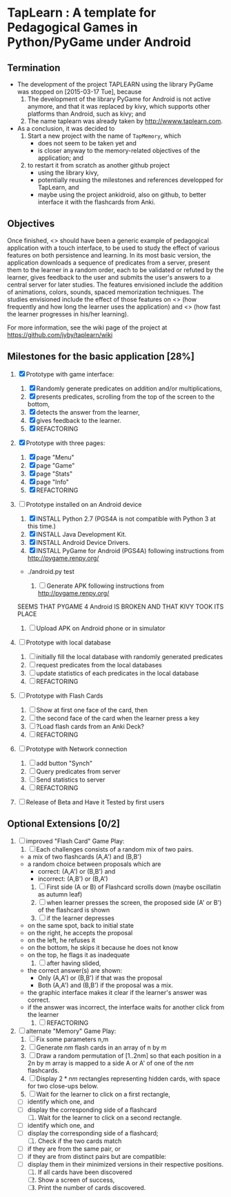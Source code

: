 * TapLearn : A template for Pedagogical Games in Python/PyGame under Android
** Termination

   - The development of the project TAPLEARN using the library PyGame was stopped on [2015-03-17 Tue], because
     1) The development of the library PyGame for Android is not active anymore, and that it was replaced by kivy, which supports other platforms than Android, such as kivy; and
     2) The name taplearn was already taken by http://wwww.taplearn.com.

   - As a conclusion, it was decided to
     1) Start a new project with the  name of =TapMemory=, which 
       	- does not seem to be taken yet and
       	- is closer anyway to the memory-related objectives of the application; and
     2) to restart it from scratch as another github project
       	- using the library kivy,
       	- potentially reusing the milestones and references developped for TapLearn, and
       	- maybe using the project ankidroid, also on github, to better interface it with the flashcards from Anki.


** Objectives
  Once finished, <<<TapLearn>>> should have been a generic example of pedagogical application with a touch interface, to be used to study the effect of various features on both persistence and learning. In its most basic version, the application downloads a sequence of predicates from a server, present them to the learner in a random order, each to be validated or refuted by the learner, gives feedback to the user and submits the user's answers to a central server for later studies. The features envisioned include the addition of animations, colors, sounds, spaced memorization techniques. The studies envisioned include the effect of those features on <<<persistence>>> (how frequently and how long the learner uses the application) and <<<learning>>> (how fast the learner progresses in his/her learning).

For more information, see the wiki page of the project at https://github.com/jyby/taplearn/wiki


** Milestones for the basic application [28%]

   1. [X] Prototype with game interface:
      1) [X] Randomly generate predicates on addition and/or multiplications,
      2) [X] presents predicates, scrolling from the top of the screen to the bottom, 
      3) [X] detects the answer from the learner,
      4) [X] gives feedback to the learner.
      5) [X] REFACTORING
   2. [X] Prototype with three pages:
      1) [X] page "Menu"
      2) [X] page "Game" 
      3) [X] page "Stats"
      4) [X] page "Info"
      5) [X] REFACTORING
   3. [-] Prototype installed on an Android device
      1) [X] INSTALL Python 2.7 (PGS4A is not compatible with Python 3 at this time.)
      2) [X] INSTALL Java Development Kit. 
      3) [X] INSTALL Android Device Drivers.
      4) [X] INSTALL PyGame for Android (PGS4A) following instructions from http://pygame.renpy.org/
	 - ./android.py test

      5) [ ] Generate APK following instructions from http://pygame.renpy.org/
	 SEEMS THAT PYGAME 4 Android IS BROKEN
	 AND THAT KIVY TOOK ITS PLACE

      6) [ ] Upload APK on Android phone or in simulator
   4. [ ] Prototype with local database
      1) [ ] initially fill the local database with randomly generated predicates
      2) [ ] request predicates from the local databases
      3) [ ] update statistics of each predicates in the local database
      4) [ ] REFACTORING
   5. [ ] Prototype with Flash Cards
      1) [ ] Show at first one face of the card, then
      2) [ ] the second face of the card when the learner press a key
      3) [ ] ?Load flash cards from an Anki Deck?
      4) [ ] REFACTORING
   6. [ ] Prototype with Network connection
      1) [ ] add button "Synch"
      2) [ ] Query predicates from server
      3) [ ] Send statistics to server
      4) [ ] REFACTORING
   7. [ ] Release of Beta and Have it Tested by first users

** Optional Extensions [0/2]

   1. [ ] improved "Flash Card" Game Play:
      1) [ ] Each challenges consists of a random mix of two pairs.
	 - a mix of two flashcards (A,A') and (B,B')
	 - a random choice between proposals which are
	   - correct: (A,A') or (B,B') and
	   - incorrect: (A,B') or (B,A') 
      2) [ ] First side (A or B) of Flashcard scrolls down (maybe oscillatin as autumn leaf)
      3) [ ] when learner presses the screen, the proposed side (A' or B') of the flashcard is shown
      4) [ ] if the learner depresses
	 - on the same spot, back to initial state
	 - on the right, he accepts the proposal
	 - on the left, he refuses it
	 - on the bottom, he skips it because he does not know
	 - on the top, he flags it as inadequate
      5) [ ] after having slided,
	 - the correct answer(s) are shown:
	   - Only (A,A') or (B,B') if that was the proposal
	   - Both (A,A') and (B,B') if the proposal was a mix.
	 - the graphic interface makes it clear if the learner's answer was correct.
	 - if the answer was incorrect, the interface waits for another click from the learner
      6) [ ] REFACTORING

   2. [ ] alternate "Memory" Game Play:
      1. [ ] Fix some parameters n,m
      2. [ ] Generate $nm$ flash cards in an array of n by m
      3. [ ] Draw a random permutation of [1..2nm] so that each position in a 2n by m array is mapped to a side A or A' of one of the $nm$ flashcards.
      4. [ ] Display $2*nm$ rectangles representing hidden cards, with space for two close-ups below.
      5. [ ] Wait for the learner to click on a first rectangle,
	 + [ ] identify which one, and
	 + [ ] display the corresponding side of a flashcard
      6. [ ] Wait for the learner to click on a second rectangle.
	 + [ ] identify which one, and
	 + [ ] display the corresponding side of a flashcard;
      7. [ ] Check if the two cards match
	 - [ ] if they are from the same pair, or
	 - [ ] if they are from distinct pairs but are compatible:
	 - [ ] display them in their minimized versions in their respective positions.
      8. [ ] If all cards have been discovered
      9. [ ] Show a screen of success,
      10. [ ] Print the number of cards discovered.

